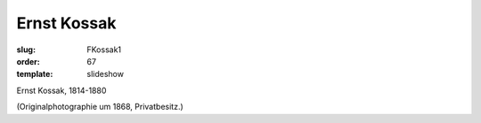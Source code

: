Ernst Kossak
============

:slug: FKossak1
:order: 67
:template: slideshow

Ernst Kossak, 1814-1880

.. class:: source

  (Originalphotographie um 1868, Privatbesitz.)
